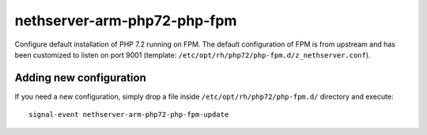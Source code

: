 ===========================
nethserver-arm-php72-php-fpm
===========================

Configure default installation of PHP 7.2 running on FPM.
The default configuration of FPM is from upstream and has
been customized to listen on port 9001 (template: ``/etc/opt/rh/php72/php-fpm.d/z_nethserver.conf``).

Adding new configuration
========================

If you need a new configuration, simply drop a file inside ``/etc/opt/rh/php72/php-fpm.d/``
directory and execute: ::

    signal-event nethserver-arm-php72-php-fpm-update
